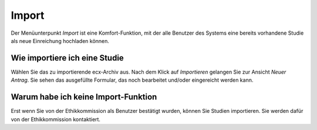 ======
Import
======

Der Menüunterpunkt *Import* ist eine Komfort-Funktion, mit der alle Benutzer des Systems eine bereits vorhandene Studie als neue Einreichung hochladen können.

Wie importiere ich eine Studie
++++++++++++++++++++++++++++++

Wählen Sie das zu importierende ecx-Archiv aus. Nach dem Klick auf *Importieren* gelangen Sie zur Ansicht *Neuer Antrag*. Sie sehen das ausgefüllte Formular, das noch bearbeitet und/oder eingereicht werden kann.

Warum habe ich keine Import-Funktion
++++++++++++++++++++++++++++++++++++

Erst wenn Sie von der Ethikkommission als Benutzer bestätigt wurden, können Sie Studien importieren. Sie werden dafür von der Ethikkommission kontaktiert.

.. XXX: ist das noch der Fall, dass ich keine Import-Funktion haben könnte?

